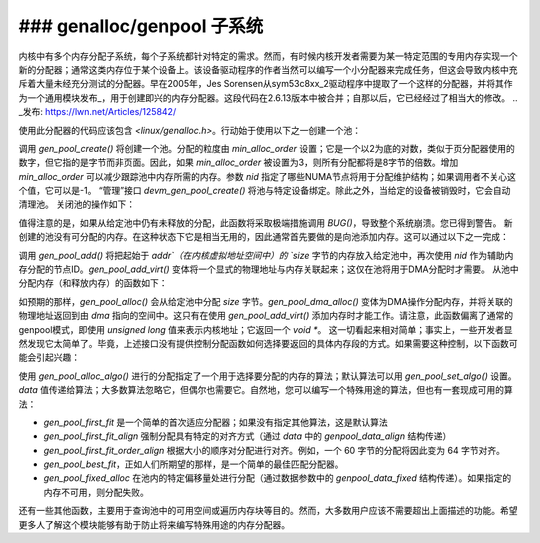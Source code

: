 ### genalloc/genpool 子系统
==============================

内核中有多个内存分配子系统，每个子系统都针对特定的需求。然而，有时候内核开发者需要为某一特定范围的专用内存实现一个新的分配器；通常这类内存位于某个设备上。该设备驱动程序的作者当然可以编写一个小分配器来完成任务，但这会导致内核中充斥着大量未经充分测试的分配器。早在2005年，Jes Sorensen从sym53c8xx_2驱动程序中提取了一个这样的分配器，并将其作为一个通用模块发布_，用于创建即兴的内存分配器。这段代码在2.6.13版本中被合并；自那以后，它已经经过了相当大的修改。
.. _发布: https://lwn.net/Articles/125842/

使用此分配器的代码应该包含 `<linux/genalloc.h>`。行动始于使用以下之一创建一个池：

.. kernel-doc:: lib/genalloc.c
   :functions: gen_pool_create		 

.. kernel-doc:: lib/genalloc.c
   :functions: devm_gen_pool_create

调用 `gen_pool_create()` 将创建一个池。分配的粒度由 `min_alloc_order` 设置；它是一个以2为底的对数，类似于页分配器使用的数字，但它指的是字节而非页面。因此，如果 `min_alloc_order` 被设置为3，则所有分配都将是8字节的倍数。增加 `min_alloc_order` 可以减少跟踪池中内存所需的内存。参数 `nid` 指定了哪些NUMA节点将用于分配维护结构；如果调用者不关心这个值，它可以是-1。
“管理”接口 `devm_gen_pool_create()` 将池与特定设备绑定。除此之外，当给定的设备被销毁时，它会自动清理池。
关闭池的操作如下：

.. kernel-doc:: lib/genalloc.c
   :functions: gen_pool_destroy

值得注意的是，如果从给定池中仍有未释放的分配，此函数将采取极端措施调用 `BUG()`，导致整个系统崩溃。您已得到警告。
新创建的池没有可分配的内存。在这种状态下它是相当无用的，因此通常首先要做的是向池添加内存。这可以通过以下之一完成：

.. kernel-doc:: include/linux/genalloc.h
   :functions: gen_pool_add

.. kernel-doc:: lib/genalloc.c
   :functions: gen_pool_add_owner

调用 `gen_pool_add()` 将把起始于 `addr`（在内核虚拟地址空间中）的 `size` 字节的内存放入给定池中，再次使用 `nid` 作为辅助内存分配的节点ID。`gen_pool_add_virt()` 变体将一个显式的物理地址与内存关联起来；这仅在池将用于DMA分配时才需要。
从池中分配内存（和释放内存）的函数如下：

.. kernel-doc:: include/linux/genalloc.h
   :functions: gen_pool_alloc

.. kernel-doc:: lib/genalloc.c
   :functions: gen_pool_dma_alloc

.. kernel-doc:: lib/genalloc.c
   :functions: gen_pool_free_owner

如预期的那样，`gen_pool_alloc()` 会从给定池中分配 `size` 字节。`gen_pool_dma_alloc()` 变体为DMA操作分配内存，并将关联的物理地址返回到由 `dma` 指向的空间中。这只有在使用 `gen_pool_add_virt()` 添加内存时才能工作。请注意，此函数偏离了通常的genpool模式，即使用 `unsigned long` 值来表示内核地址；它返回一个 `void *`。
这一切看起来相对简单；事实上，一些开发者显然发现它太简单了。毕竟，上述接口没有提供控制分配函数如何选择要返回的具体内存段的方式。如果需要这种控制，以下函数可能会引起兴趣：

.. kernel-doc:: lib/genalloc.c
   :functions: gen_pool_alloc_algo_owner

.. kernel-doc:: lib/genalloc.c
   :functions: gen_pool_set_algo

使用 `gen_pool_alloc_algo()` 进行的分配指定了一个用于选择要分配的内存的算法；默认算法可以用 `gen_pool_set_algo()` 设置。`data` 值传递给算法；大多数算法忽略它，但偶尔也需要它。自然地，您可以编写一个特殊用途的算法，但也有一套现成可用的算法：

- `gen_pool_first_fit` 是一个简单的首次适应分配器；如果没有指定其他算法，这是默认算法
- `gen_pool_first_fit_align` 强制分配具有特定的对齐方式（通过 `data` 中的 `genpool_data_align` 结构传递）
- `gen_pool_first_fit_order_align` 根据大小的顺序对分配进行对齐。例如，一个 60 字节的分配将因此变为 64 字节对齐。
- `gen_pool_best_fit`，正如人们所期望的那样，是一个简单的最佳匹配分配器。
- `gen_pool_fixed_alloc` 在池内的特定偏移量处进行分配（通过数据参数中的 `genpool_data_fixed` 结构传递）。如果指定的内存不可用，则分配失败。
还有一些其他函数，主要用于查询池中的可用空间或遍历内存块等目的。然而，大多数用户应该不需要超出上面描述的功能。希望更多人了解这个模块能够有助于防止将来编写特殊用途的内存分配器。

.. kernel-doc:: lib/genalloc.c
   :functions: gen_pool_virt_to_phys

.. kernel-doc:: lib/genalloc.c
   :functions: gen_pool_for_each_chunk

.. kernel-doc:: lib/genalloc.c
   :functions: gen_pool_has_addr

.. kernel-doc:: lib/genalloc.c
   :functions: gen_pool_avail

.. kernel-doc:: lib/genalloc.c
   :functions: gen_pool_size

.. kernel-doc:: lib/genalloc.c
   :functions: gen_pool_get

.. kernel-doc:: lib/genalloc.c
   :functions: of_gen_pool_get
